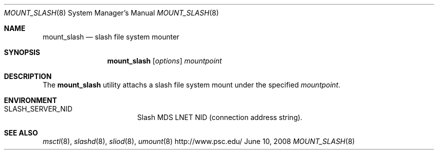 .\" $Id$
.Dd June 10, 2008
.Dt MOUNT_SLASH 8
.ds volume Pittsburgh Supercomputing Center
.Os http://www.psc.edu/
.Sh NAME
.Nm mount_slash
.Nd slash file system mounter
.Sh SYNOPSIS
.Nm mount_slash
.Op Ar options
.Ar mountpoint
.Sh DESCRIPTION
The
.Nm
utility attachs a slash file system mount under the specified
.Ar mountpoint .
.Sh ENVIRONMENT
.Bl -tag -width Ev
.It Ev SLASH_SERVER_NID
Slash MDS LNET NID
.Pq connection address string .
.El
.Sh SEE ALSO
.Xr msctl 8 ,
.Xr slashd 8 ,
.Xr sliod 8 ,
.Xr umount 8
.\" .Xr lnet-env-vars 7
